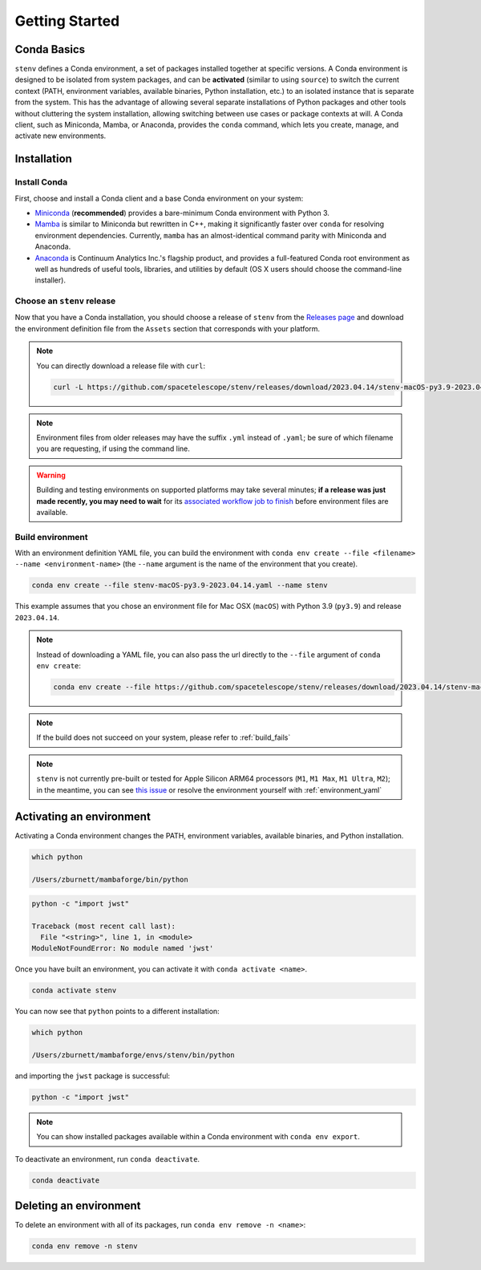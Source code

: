 Getting Started
###############

Conda Basics
============

``stenv`` defines a Conda environment, a set of packages installed together at specific versions.
A Conda environment is designed to be isolated from system packages, and can be **activated** (similar to using ``source``) to switch the current context (PATH, environment variables, available binaries, Python installation, etc.) to an isolated instance that is separate from the system.
This has the advantage of allowing several separate installations of Python packages and other tools without cluttering the system installation, allowing switching between use cases or package contexts at will.
A Conda client, such as Miniconda, Mamba, or Anaconda, provides the ``conda`` command, which lets you create, manage, and activate new environments.

Installation
============

.. _install_conda:

Install Conda
-------------

First, choose and install a Conda client and a base Conda environment on your system:

- `Miniconda <https://docs.conda.io/en/latest/miniconda.html>`_ (**recommended**) provides a bare-minimum Conda environment with Python 3.
- `Mamba <https://mamba.readthedocs.io/en/latest/installation.html>`_ is similar to Miniconda but rewritten in C++, making it significantly faster over ``conda`` for resolving environment dependencies. Currently, ``mamba`` has an almost-identical command parity with Miniconda and Anaconda.
- `Anaconda <https://www.anaconda.com/distribution/>`_ is Continuum Analytics Inc.'s flagship product, and provides a full-featured Conda root environment as well as hundreds of useful tools, libraries, and utilities by default (OS X users should choose the command-line installer).

.. _choose_release:

Choose an ``stenv`` release
---------------------------

Now that you have a Conda installation, you should choose a release of ``stenv`` from the
`Releases page <https://github.com/spacetelescope/stenv/releases>`_ and download the environment definition file
from the ``Assets`` section that corresponds with your platform.

.. image:: release_example.png
    :alt: example of a release page, showing output files
    :target: https://github.com/spacetelescope/stenv/releases

.. note::
    You can directly download a release file with ``curl``:

    .. code-block:: shell

        curl -L https://github.com/spacetelescope/stenv/releases/download/2023.04.14/stenv-macOS-py3.9-2023.04.14.yaml -o stenv-macOS-py3.9-2023.04.14.yaml

.. note::
    Environment files from older releases may have the suffix ``.yml`` instead of ``.yaml``; be sure of which filename you are requesting, if using the command line. 

.. warning::
    Building and testing environments on supported platforms may take several minutes; **if a release was just made recently, you may need to wait** for its `associated workflow job to finish <https://github.com/spacetelescope/stenv/actions/workflows/build.yaml>`_ before environment files are available.

Build environment
-----------------

With an environment definition YAML file, you can build the environment with ``conda env create --file <filename> --name <environment-name>`` (the ``--name`` argument is the name of the environment that you create).

.. code-block:: shell

    conda env create --file stenv-macOS-py3.9-2023.04.14.yaml --name stenv

This example assumes that you chose an environment file for Mac OSX (``macOS``) with Python 3.9 (``py3.9``) and release ``2023.04.14``.

.. note::
    Instead of downloading a YAML file, you can also pass the url directly to the ``--file`` argument of ``conda env create``:

    .. code-block:: shell

        conda env create --file https://github.com/spacetelescope/stenv/releases/download/2023.04.14/stenv-macOS-py3.9-2023.04.14.yaml --name stenv-py3.9-2023.04.14

.. note::
    If the build does not succeed on your system, please refer to :ref:`build_fails`

.. note::
    ``stenv`` is not currently pre-built or tested for Apple Silicon ARM64 processors (``M1``, ``M1 Max``, ``M1 Ultra``, ``M2``);
    in the meantime, you can see `this issue <https://github.com/spacetelescope/stenv/issues/86#issuecomment-1444583090>`_  or resolve the environment yourself with :ref:`environment_yaml`

Activating an environment
=========================

Activating a Conda environment changes the PATH, environment variables, available binaries, and Python installation.

.. code-block:: shell

    which python
    
    /Users/zburnett/mambaforge/bin/python

.. code-block:: shell

    python -c "import jwst"

    Traceback (most recent call last):
      File "<string>", line 1, in <module>
    ModuleNotFoundError: No module named 'jwst'

Once you have built an environment, you can activate it with ``conda activate <name>``.

.. code-block:: shell

    conda activate stenv

You can now see that ``python`` points to a different installation:

.. code-block:: shell

    which python

    /Users/zburnett/mambaforge/envs/stenv/bin/python

and importing the ``jwst`` package is successful:

.. code-block:: shell

    python -c "import jwst"

.. note::
    You can show installed packages available within a Conda environment with ``conda env export``.

To deactivate an environment, run ``conda deactivate``.

.. code-block:: shell

    conda deactivate

Deleting an environment
=======================

To delete an environment with all of its packages, run ``conda env remove -n <name>``:

.. code-block:: shell

    conda env remove -n stenv